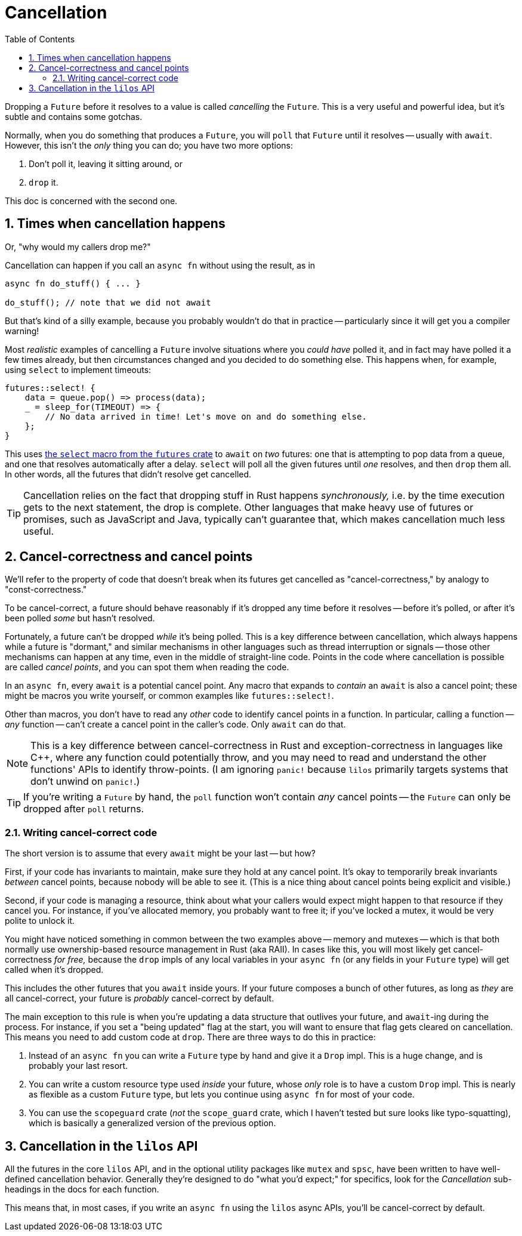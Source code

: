 :showtitle:
:toc: left
:numbered:
:icons: font
:source-language: rust
:source-highlighter: rouge

= Cancellation

Dropping a `Future` before it resolves to a value is called _cancelling_ the
`Future`. This is a very useful and powerful idea, but it's subtle and contains
some gotchas.

Normally, when you do something that produces a `Future`, you will `poll` that
`Future` until it resolves -- usually with `await`. However, this isn't the
_only_ thing you can do; you have two more options:

1. Don't poll it, leaving it sitting around, or
2. `drop` it.

This doc is concerned with the second one.

== Times when cancellation happens

Or, "why would my callers drop me?"

Cancellation can happen if you call an `async fn` without using the result, as
in

[source,rust,linenums]
----
async fn do_stuff() { ... }

do_stuff(); // note that we did not await
----

But that's kind of a silly example, because you probably wouldn't do that in
practice -- particularly since it will get you a compiler warning!

Most _realistic_ examples of cancelling a `Future` involve situations where you
_could have_ polled it, and in fact may have polled it a few times already, but
then circumstances changed and you decided to do something else. This happens
when, for example, using `select` to implement timeouts:

[source,rust,linenums]
----
futures::select! {
    data = queue.pop() => process(data);
    _ = sleep_for(TIMEOUT) => {
        // No data arrived in time! Let's move on and do something else.
    };
}
----

This uses https://docs.rs/futures/0.3.14/futures/macro.select.html[the `select`
macro from the `futures` crate] to `await` on _two_ futures: one that is
attempting to pop data from a queue, and one that resolves automatically after a
delay. `select` will poll all the given futures until _one_ resolves, and then
`drop` them all. In other words, all the futures that didn't resolve get
cancelled.

TIP: Cancellation relies on the fact that dropping stuff in Rust happens
_synchronously,_ i.e. by the time execution gets to the next statement, the drop
is complete. Other languages that make heavy use of futures or promises, such as
JavaScript and Java, typically can't guarantee that, which makes cancellation
much less useful.

== Cancel-correctness and cancel points

We'll refer to the property of code that doesn't break when its futures get
cancelled as "cancel-correctness," by analogy to "const-correctness."

To be cancel-correct, a future should behave reasonably if it's dropped any time
before it resolves -- before it's polled, or after it's been polled _some_ but
hasn't resolved.

Fortunately, a future can't be dropped _while_ it's being polled. This is a key
difference between cancellation, which always happens while a future is
"dormant," and similar mechanisms in other languages such as thread interruption
or signals -- those other mechanisms can happen at any time, even in the middle
of straight-line code. Points in the code where cancellation is possible are
called _cancel points_, and you can spot them when reading the code.

In an `async fn`, every `await` is a potential cancel point. Any macro that
expands to _contain_ an `await` is also a cancel point; these might be macros
you write yourself, or common examples like `futures::select!`.

Other than macros, you don't have to read any _other_ code to identify cancel
points in a function. In particular, calling a function -- _any_ function --
can't create a cancel point in the caller's code. Only `await` can do that.

NOTE: This is a key difference between cancel-correctness in Rust and
exception-correctness in languages like {cpp}, where any function could
potentially throw, and you may need to read and understand the other functions'
APIs to identify throw-points. (I am ignoring `panic!` because `lilos` primarily
targets systems that don't unwind on `panic!`.)

TIP: If you're writing a `Future` by hand, the `poll` function won't contain
_any_ cancel points -- the `Future` can only be dropped after `poll` returns.

=== Writing cancel-correct code

The short version is to assume that every `await` might be your last -- but how?

First, if your code has invariants to maintain, make sure they hold at any
cancel point. It's okay to temporarily break invariants _between_ cancel points,
because nobody will be able to see it. (This is a nice thing about cancel points
being explicit and visible.)

Second, if your code is managing a resource, think about what your callers would
expect might happen to that resource if they cancel you. For instance, if you've
allocated memory, you probably want to free it; if you've locked a mutex, it
would be very polite to unlock it.

You might have noticed something in common between the two examples above --
memory and mutexes -- which is that both normally use ownership-based resource
management in Rust (aka RAII). In cases like this, you will most likely get
cancel-correctness _for free,_ because the `drop` impls of any local variables
in your `async fn` (or any fields in your `Future` type) will get called when
it's dropped.

This includes the other futures that you `await` inside yours. If your future
composes a bunch of other futures, as long as _they_ are all cancel-correct,
your future is _probably_ cancel-correct by default.

The main exception to this rule is when you're updating a data structure that
outlives your future, and ``await``-ing during the process. For instance, if you
set a "being updated" flag at the start, you will want to ensure that flag gets
cleared on cancellation. This means you need to add custom code at `drop`. There
are three ways to do this in practice:

1. Instead of an `async fn` you can write a `Future` type by hand and give it a
`Drop` impl. This is a huge change, and is probably your last resort.
2. You can write a custom resource type used _inside_ your future, whose _only_
role is to have a custom `Drop` impl. This is nearly as flexible as a custom
`Future` type, but lets you continue using `async fn` for most of your code.
3. You can use the `scopeguard` crate (_not_ the `scope_guard` crate, which I
haven't tested but sure looks like typo-squatting), which is basically a
generalized version of the previous option.

== Cancellation in the `lilos` API

All the futures in the core `lilos` API, and in the optional utility packages
like `mutex` and `spsc`, have been written to have well-defined cancellation
behavior. Generally they're designed to do "what you'd expect;" for specifics,
look for the _Cancellation_ sub-headings in the docs for each function.

This means that, in most cases, if you write an `async fn` using the `lilos`
async APIs, you'll be cancel-correct by default.
